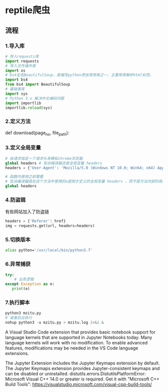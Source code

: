 * reptile爬虫
** 流程 
*** 1.导入库

    #+begin_src python
 # 导入requests库
 import requests
 # 导入文件操作库
 import os
 # bs4全名BeautifulSoup，是编写python爬虫常用库之一，主要用来解析html标签。
 import bs4
 from bs4 import BeautifulSoup
 # 基础类库
 import sys
 # Python 3.x 解决中文编码问题
 import importlib
 importlib.reload(sys)
    #+end_src
*** 2.定义方法

 def download(page_no, file_path):
     # 这里写代码逻辑
*** 3.定义全局变量

 #+begin_src python
 # 给请求指定一个请求头来模拟chrome浏览器
 global headers # 告诉编译器这是全局变量 headers 
 headers = {'User-Agent': 'Mozilla/5.0 (Windows NT 10.0; Win64; x64) AppleWebKit/537.36 (KHTML, like Gecko) Chrome/54.0.2840.99 Safari/537.36'}

 # 函数内使用之前需要
 # 告诉编译器我在这个方法中使用的a是刚才定义的全局变量 headers ，而不是方法内部的局部变量。
 global headers
 #+end_src
***  4.防盗链
 有些网站加入了防盗链

 #+begin_src python
 headers = {'Referer': href}
 img = requests.get(url, headers=headers)
 #+end_src
*** 5.切换版本
 #+begin_src sh
 alias python='/usr/local/bin/python3.7'
 #+end_src
*** 6.异常捕获

 #+begin_src python
 try:
     # 业务逻辑
 except Exception as e:
    print(e)
 #+end_src
*** 7.执行脚本
 #+begin_src python
 python3 mzitu.py 
 # 或者后台执行
 nohup python3 -u mzitu.py > mzitu.log 2>&1 &
 #+end_src



 A Visual Studio Code extension that provides basic notebook support for language kernels that are supported in Jupyter Notebooks today. Many language kernels will work with no modification. To enable advanced features, modifications may be needed in the VS Code language extensions.

The Jupyter Extension includes the Jupyter Keymaps extension by default. The Jupyter Keymaps extension provides Jupyter-consistent keymaps and can be disabled or uninstalled.
  distutils.errors.DistutilsPlatformError: Microsoft Visual C++ 14.0 or greater is required. Get it with "Microsoft C++ Build Tools": https://visualstudio.microsoft.com/visual-cpp-build-tools/
